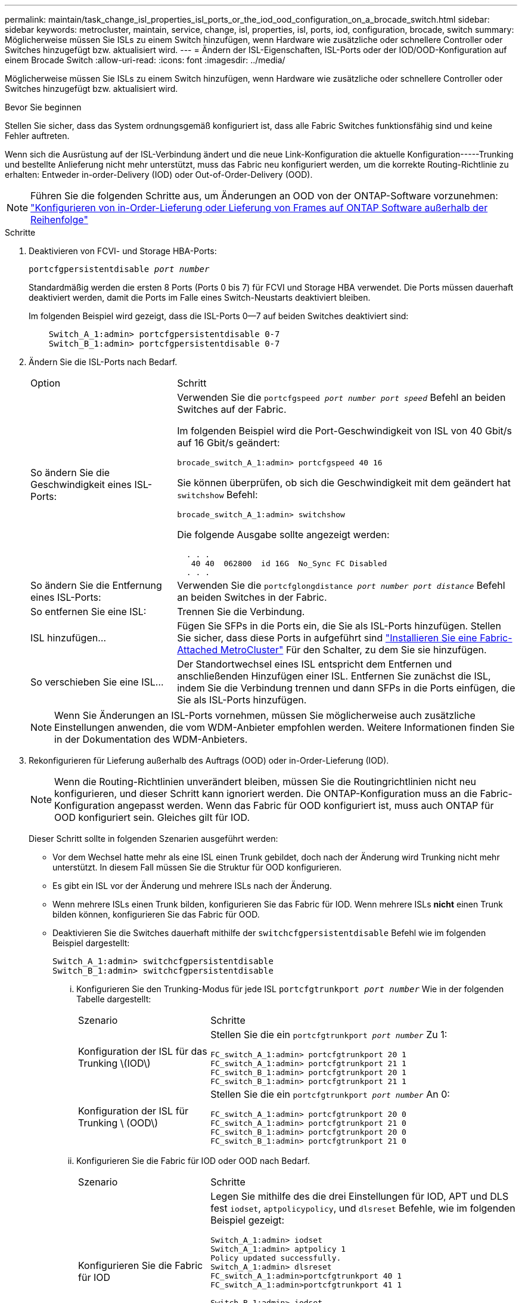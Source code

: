 ---
permalink: maintain/task_change_isl_properties_isl_ports_or_the_iod_ood_configuration_on_a_brocade_switch.html 
sidebar: sidebar 
keywords: metrocluster, maintain, service, change, isl, properties, isl, ports, iod, configuration, brocade, switch 
summary: Möglicherweise müssen Sie ISLs zu einem Switch hinzufügen, wenn Hardware wie zusätzliche oder schnellere Controller oder Switches hinzugefügt bzw. aktualisiert wird. 
---
= Ändern der ISL-Eigenschaften, ISL-Ports oder der IOD/OOD-Konfiguration auf einem Brocade Switch
:allow-uri-read: 
:icons: font
:imagesdir: ../media/


[role="lead"]
Möglicherweise müssen Sie ISLs zu einem Switch hinzufügen, wenn Hardware wie zusätzliche oder schnellere Controller oder Switches hinzugefügt bzw. aktualisiert wird.

.Bevor Sie beginnen
Stellen Sie sicher, dass das System ordnungsgemäß konfiguriert ist, dass alle Fabric Switches funktionsfähig sind und keine Fehler auftreten.

Wenn sich die Ausrüstung auf der ISL-Verbindung ändert und die neue Link-Konfiguration die aktuelle Konfiguration-----Trunking und bestellte Anlieferung nicht mehr unterstützt, muss das Fabric neu konfiguriert werden, um die korrekte Routing-Richtlinie zu erhalten: Entweder in-order-Delivery (IOD) oder Out-of-Order-Delivery (OOD).


NOTE: Führen Sie die folgenden Schritte aus, um Änderungen an OOD von der ONTAP-Software vorzunehmen: link:../install-fc/concept_configure_the_mcc_software_in_ontap.html#configuring-in-order-delivery-or-out-of-order-delivery-of-frames-on-ontap-software["Konfigurieren von in-Order-Lieferung oder Lieferung von Frames auf ONTAP Software außerhalb der Reihenfolge"]

.Schritte
. Deaktivieren von FCVI- und Storage HBA-Ports:
+
`portcfgpersistentdisable _port number_`

+
Standardmäßig werden die ersten 8 Ports (Ports 0 bis 7) für FCVI und Storage HBA verwendet. Die Ports müssen dauerhaft deaktiviert werden, damit die Ports im Falle eines Switch-Neustarts deaktiviert bleiben.

+
Im folgenden Beispiel wird gezeigt, dass die ISL-Ports 0--7 auf beiden Switches deaktiviert sind:

+
[listing]
----

    Switch_A_1:admin> portcfgpersistentdisable 0-7
    Switch_B_1:admin> portcfgpersistentdisable 0-7
----
. Ändern Sie die ISL-Ports nach Bedarf.
+
[cols="30,70"]
|===


| Option | Schritt 


 a| 
So ändern Sie die Geschwindigkeit eines ISL-Ports:
 a| 
Verwenden Sie die `portcfgspeed _port number port speed_` Befehl an beiden Switches auf der Fabric.

Im folgenden Beispiel wird die Port-Geschwindigkeit von ISL von 40 Gbit/s auf 16 Gbit/s geändert:

`brocade_switch_A_1:admin> portcfgspeed 40 16`

Sie können überprüfen, ob sich die Geschwindigkeit mit dem geändert hat `switchshow` Befehl:

`brocade_switch_A_1:admin> switchshow`

Die folgende Ausgabe sollte angezeigt werden:

....
  . . .
   40 40  062800  id 16G  No_Sync FC Disabled
  . . .
....


 a| 
So ändern Sie die Entfernung eines ISL-Ports:
 a| 
Verwenden Sie die `portcfglongdistance _port number port distance_` Befehl an beiden Switches in der Fabric.



 a| 
So entfernen Sie eine ISL:
 a| 
Trennen Sie die Verbindung.



 a| 
ISL hinzufügen...
 a| 
Fügen Sie SFPs in die Ports ein, die Sie als ISL-Ports hinzufügen. Stellen Sie sicher, dass diese Ports in aufgeführt sind link:https://docs.netapp.com/us-en/ontap-metrocluster/install-fc/index.html["Installieren Sie eine Fabric-Attached MetroCluster"] Für den Schalter, zu dem Sie sie hinzufügen.



 a| 
So verschieben Sie eine ISL...
 a| 
Der Standortwechsel eines ISL entspricht dem Entfernen und anschließenden Hinzufügen einer ISL. Entfernen Sie zunächst die ISL, indem Sie die Verbindung trennen und dann SFPs in die Ports einfügen, die Sie als ISL-Ports hinzufügen.

|===
+

NOTE: Wenn Sie Änderungen an ISL-Ports vornehmen, müssen Sie möglicherweise auch zusätzliche Einstellungen anwenden, die vom WDM-Anbieter empfohlen werden. Weitere Informationen finden Sie in der Dokumentation des WDM-Anbieters.

. Rekonfigurieren für Lieferung außerhalb des Auftrags (OOD) oder in-Order-Lieferung (IOD).
+

NOTE: Wenn die Routing-Richtlinien unverändert bleiben, müssen Sie die Routingrichtlinien nicht neu konfigurieren, und dieser Schritt kann ignoriert werden. Die ONTAP-Konfiguration muss an die Fabric-Konfiguration angepasst werden. Wenn das Fabric für OOD konfiguriert ist, muss auch ONTAP für OOD konfiguriert sein. Gleiches gilt für IOD.

+
Dieser Schritt sollte in folgenden Szenarien ausgeführt werden:

+
** Vor dem Wechsel hatte mehr als eine ISL einen Trunk gebildet, doch nach der Änderung wird Trunking nicht mehr unterstützt. In diesem Fall müssen Sie die Struktur für OOD konfigurieren.
** Es gibt ein ISL vor der Änderung und mehrere ISLs nach der Änderung.
** Wenn mehrere ISLs einen Trunk bilden, konfigurieren Sie das Fabric für IOD. Wenn mehrere ISLs *nicht* einen Trunk bilden können, konfigurieren Sie das Fabric für OOD.
** Deaktivieren Sie die Switches dauerhaft mithilfe der `switchcfgpersistentdisable` Befehl wie im folgenden Beispiel dargestellt:
+
[listing]
----

Switch_A_1:admin> switchcfgpersistentdisable
Switch_B_1:admin> switchcfgpersistentdisable
----
+
... Konfigurieren Sie den Trunking-Modus für jede ISL `portcfgtrunkport _port number_` Wie in der folgenden Tabelle dargestellt:
+
[cols="30,70"]
|===


| Szenario | Schritte 


 a| 
Konfiguration der ISL für das Trunking \(IOD\)
 a| 
Stellen Sie die ein `portcfgtrunkport _port number_` Zu 1:

....
FC_switch_A_1:admin> portcfgtrunkport 20 1
FC_switch_A_1:admin> portcfgtrunkport 21 1
FC_switch_B_1:admin> portcfgtrunkport 20 1
FC_switch_B_1:admin> portcfgtrunkport 21 1
....


 a| 
Konfiguration der ISL für Trunking \ (OOD\)
 a| 
Stellen Sie die ein `portcfgtrunkport _port number_` An 0:

....
FC_switch_A_1:admin> portcfgtrunkport 20 0
FC_switch_A_1:admin> portcfgtrunkport 21 0
FC_switch_B_1:admin> portcfgtrunkport 20 0
FC_switch_B_1:admin> portcfgtrunkport 21 0
....
|===
... Konfigurieren Sie die Fabric für IOD oder OOD nach Bedarf.
+
[cols="30,70"]
|===


| Szenario | Schritte 


 a| 
Konfigurieren Sie die Fabric für IOD
 a| 
Legen Sie mithilfe des die drei Einstellungen für IOD, APT und DLS fest `iodset`, `aptpolicypolicy`, und `dlsreset` Befehle, wie im folgenden Beispiel gezeigt:

....
Switch_A_1:admin> iodset
Switch_A_1:admin> aptpolicy 1
Policy updated successfully.
Switch_A_1:admin> dlsreset
FC_switch_A_1:admin>portcfgtrunkport 40 1
FC_switch_A_1:admin>portcfgtrunkport 41 1

Switch_B_1:admin> iodset
Switch_B_1:admin> aptpolicy 1
Policy updated successfully.
Switch_B_1:admin> dlsreset
FC_switch_B_1:admin>portcfgtrunkport 20 1
FC_switch_B_1:admin>portcfgtrunkport 21 1
....


 a| 
Konfigurieren Sie das Fabric für OOD
 a| 
Legen Sie mithilfe des die drei Einstellungen für IOD, APT und DLS fest `iodreset`, `aptpolicy__policy__`, und `dlsset` Befehle, wie im folgenden Beispiel gezeigt:

....
Switch_A_1:admin> iodreset
Switch_A_1:admin> aptpolicy 3
Policy updated successfully.
Switch_A_1:admin> dlsset
FC_switch_A_1:admin> portcfgtrunkport 40 0
FC_switch_A_1:admin> portcfgtrunkport 41 0

Switch_B_1:admin> iodreset
Switch_B_1:admin> aptpolicy 3
Policy updated successfully.
Switch_B_1:admin> dlsset
FC_switch_B_1:admin> portcfgtrunkport 40 0
FC_switch_B_1:admin> portcfgtrunkport 41 0
....
|===
... Dauerhaft aktivieren Sie die Switches:
+
`switchcfgpersistentenable`

+
[listing]
----
switch_A_1:admin>switchcfgpersistentenable
switch_B_1:admin>switchcfgpersistentenable
----
+
Wenn dieser Befehl nicht vorhanden ist, verwenden Sie den `switchenable` Befehl wie im folgenden Beispiel dargestellt:

+
[listing]
----
brocade_switch_A_1:admin>
switchenable
----
... Überprüfen Sie die OOD-Einstellungen mit der `iodshow`, `aptpolicy`, und `dlsshow` Befehle, wie im folgenden Beispiel gezeigt:
+
[listing]
----
switch_A_1:admin> iodshow
IOD is not set

switch_A_1:admin> aptpolicy

       Current Policy: 3 0(ap)

       3 0(ap) : Default Policy
       1: Port Based Routing Policy
       3: Exchange Based Routing Policy
       0: AP Shared Link Policy
       1: AP Dedicated Link Policy
       command aptpolicy completed

switch_A_1:admin> dlsshow
DLS is set by default with current routing policy
----
+

NOTE: Sie müssen diese Befehle auf beiden Switches ausführen.

... Überprüfen Sie die IOD-Einstellungen mit dem `iodshow`, `aptpolicy`, und `dlsshow` Befehle, wie im folgenden Beispiel gezeigt:
+
[listing]
----
switch_A_1:admin> iodshow
IOD is set

switch_A_1:admin> aptpolicy
       Current Policy: 1 0(ap)

       3 0(ap) : Default Policy
       1: Port Based Routing Policy
       3: Exchange Based Routing Policy
       0: AP Shared Link Policy
       1: AP Dedicated Link Policy
       command aptpolicy completed

switch_A_1:admin> dlsshow
DLS is not set
----
+

NOTE: Sie müssen diese Befehle auf beiden Switches ausführen.





. Stellen Sie sicher, dass die ISLs online sind und mit dem Trunking (sofern die Verbindungsausrüstung Trunking unterstützt) getrackt wurden `islshow` Und `trunkshow` Befehle.
+

NOTE: Wenn FEC aktiviert ist, kann der Deskew-Wert des letzten Online-Ports der Trunk-Gruppe einen Unterschied von bis zu 36 zeigen, obwohl die Kabel alle dieselbe Länge haben.

+
[cols="20,80"]
|===


| Sind ISLs triked? | Sie sehen die folgende Ausgabe des Systems... 


 a| 
Ja.
 a| 
Wenn die ISLs nicht verfügbar sind, erscheint in der Ausgabe für das nur ein einziger ISL `islshow` Befehl. Port 40 oder 41 können je nach Trunk-Master angezeigt werden. Die Ausgabe von `trunkshow` Sollte ein Trunk mit ID „`1`“ die sowohl physischen ISLs auf den Ports 40 und 41 auflisten. Im folgenden Beispiel sind die Ports 40 und 41 für die Verwendung als ISL konfiguriert:

[listing]
----
switch_A_1:admin> islshow 1:
40-> 40 10:00:00:05:33:88:9c:68 2 switch_B_1 sp: 16.000G bw: 32.000G TRUNK CR_RECOV FEC
switch_A_1:admin> trunkshow
1: 40-> 40 10:00:00:05:33:88:9c:68 2 deskew 51 MASTER
41-> 41 10:00:00:05:33:88:9c:68 2 deskew 15
----


 a| 
Nein
 a| 
Wenn die ISLs nicht in Trunks sind, erscheinen beide ISLs separat in den Ausgaben für `islshow` Und `trunkshow`. Bei beiden Befehlen werden die ISLs mit ihrer ID von „`1`“ und „`2`“ aufgelistet. Im folgenden Beispiel werden die Ports „`40`“ und „`41`“ für die Verwendung als ISL konfiguriert:

[listing]
----
switch_A_1:admin> islshow
1: 40-> 40 10:00:00:05:33:88:9c:68 2 switch_B_1 sp: 16.000G bw: 16.000G TRUNK CR_RECOV FEC
2: 41-> 41 10:00:00:05:33:88:9c:68 2 switch_B_1 sp: 16.000G bw: 16.000G TRUNK CR_RECOV FEC
switch_A_1:admin> trunkshow
1: 40-> 40 10:00:00:05:33:88:9c:68 2 deskew 51 MASTER
2: 41-> 41 10:00:00:05:33:88:9c:68 2 deskew 48 MASTER
----
|===
. Führen Sie die aus `spinfab` Befehl an beiden Switches, um sich zu vergewissern, dass die ISLs sich in einem ordnungsgemäßen Zustand befinden:
+
[listing]
----
switch_A_1:admin> spinfab -ports 0/40 - 0/41
----
. Aktivieren Sie die Ports, die in Schritt 1 deaktiviert wurden:
+
`portenable _port number_`

+
Im folgenden Beispiel werden die ISL-Ports „`0`“ bis „`7`“ aktiviert:

+
[listing]
----
brocade_switch_A_1:admin> portenable 0-7
----


